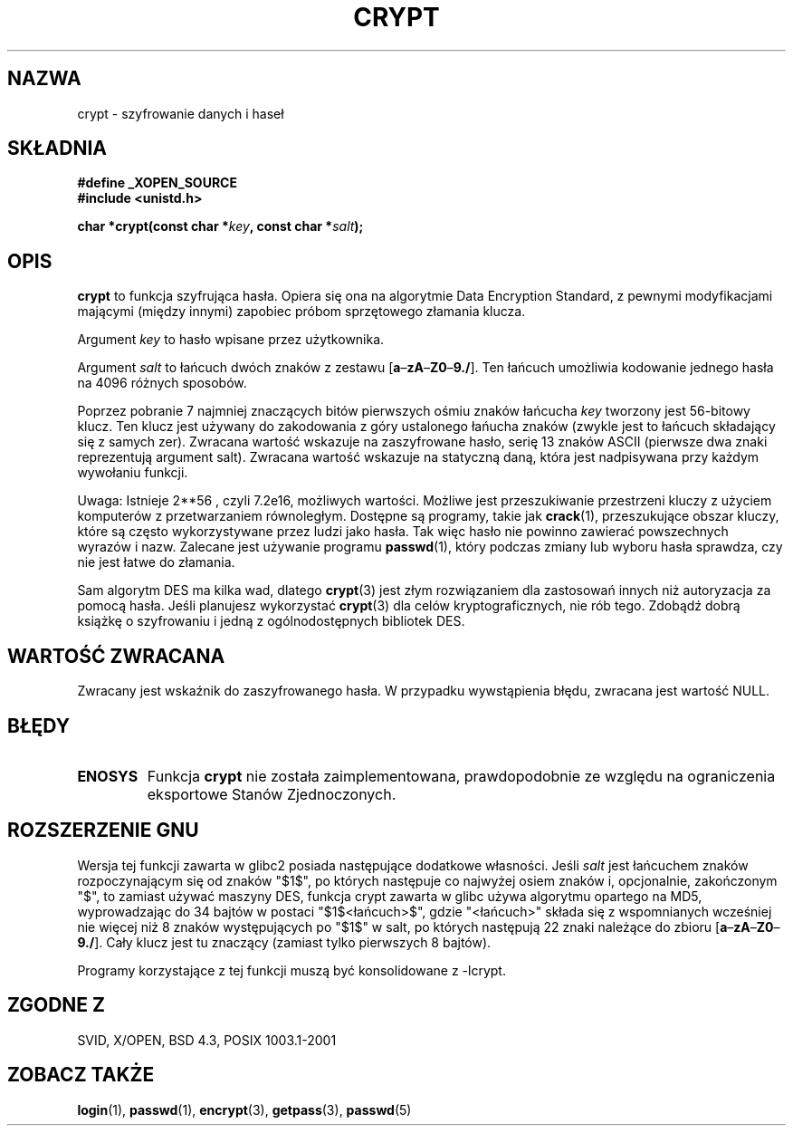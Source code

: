 .\" {PTM/AB/0.1/15-12-1998/"crypt - szyfrowanie danych i haseł"}
.\" tłumaczenie Adam Byrtek <abyrtek@priv.onet.pl>
.\" Aktualizacja do man-pages 1.47 - A. Krzysztofowicz <ankry@mif.pg.gda.pl>
.\" ------------
.\" Michael Haardt (michael@cantor.informatik.rwth.aachen.de) Sat Sep  3 22:00:30 MET DST 1994
.\"
.\" This is free documentation; you can redistribute it and/or
.\" modify it under the terms of the GNU General Public License as
.\" published by the Free Software Foundation; either version 2 of
.\" the License, or (at your option) any later version.
.\"
.\" The GNU General Public License's references to "object code"
.\" and "executables" are to be interpreted as the output of any
.\" document formatting or typesetting system, including
.\" intermediate and printed output.
.\"
.\" This manual is distributed in the hope that it will be useful,
.\" but WITHOUT ANY WARRANTY; without even the implied warranty of
.\" MERCHANTABILITY or FITNESS FOR A PARTICULAR PURPOSE.  See the
.\" GNU General Public License for more details.
.\"
.\" You should have received a copy of the GNU General Public
.\" License along with this manual; if not, write to the Free
.\" Software Foundation, Inc., 59 Temple Place, Suite 330, Boston, MA 02111,
.\" USA.
.\"
.\" Sun Feb 19 21:32:25 1995, faith@cs.unc.edu edited details away
.\"
.\" TO DO: This manual page should go more into detail how DES is perturbed, 
.\" which string will be encrypted, and what determines the repetition factor.
.\" Is a simple repetition using ECB used, or something more advanced?  I hope
.\" the presented explanations are at least better than nothing, but by no
.\" means enough.
.\"
.\" added _XOPEN_SOURCE, aeb, 970705
.\" added GNU MD5 stuff, aeb, 011223
.\" ------------
.TH CRYPT 3 2001-12-23 "" "Funkcje biblioteczne"
.SH NAZWA
crypt \- szyfrowanie danych i haseł
.SH SKŁADNIA
.B #define _XOPEN_SOURCE
.br
.B #include <unistd.h>
.sp
.BI "char *crypt(const char *" key ", const char *" salt );
.SH OPIS
.B crypt
to funkcja szyfrująca hasła. Opiera się ona na algorytmie Data
Encryption Standard, z pewnymi modyfikacjami mającymi (między innymi)
zapobiec próbom sprzętowego złamania klucza.
.PP
Argument
.I key
to hasło wpisane przez użytkownika.
.PP
Argument
.I salt
to łańcuch dwóch znaków z zestawu
[\fBa\fP\(en\fBzA\fP\(en\fBZ0\fP\(en\fB9./\fP].
Ten łańcuch umożliwia kodowanie jednego hasła na 4096 różnych sposobów.
.PP
Poprzez pobranie 7 najmniej znaczących bitów pierwszych ośmiu znaków łańcucha
.I key
tworzony jest 56-bitowy klucz. Ten klucz jest używany do zakodowania z góry
ustalonego łańucha znaków (zwykle jest to łańcuch składający się z samych
zer). Zwracana wartość wskazuje na zaszyfrowane hasło, serię 13 znaków ASCII
(pierwsze dwa znaki reprezentują argument salt). Zwracana wartość
wskazuje na statyczną daną, która jest nadpisywana przy każdym wywołaniu
funkcji.
.PP
Uwaga: Istnieje 
.if t 2\s-2\u56\s0\d
.if n 2**56 ,
czyli 7.2e16, możliwych wartości. Możliwe jest przeszukiwanie przestrzeni
kluczy z użyciem komputerów z przetwarzaniem równoległym. Dostępne są
programy, takie jak
.BR crack (1),
przeszukujące obszar kluczy, które są
często wykorzystywane przez ludzi jako hasła. Tak więc hasło nie powinno
zawierać powszechnych wyrazów i nazw. Zalecane jest używanie programu
.BR passwd (1),
który podczas zmiany lub wyboru hasła sprawdza, czy nie jest łatwe do
złamania.
.PP
Sam algorytm DES ma kilka wad, dlatego
.BR crypt (3)
jest złym rozwiązaniem dla zastosowań innych niż autoryzacja za pomocą hasła.
Jeśli planujesz wykorzystać
.BR crypt (3)
dla celów kryptograficznych, nie rób tego. Zdobądź dobrą książkę o szyfrowaniu
i jedną z ogólnodostępnych bibliotek DES.
.SH "WARTOŚĆ ZWRACANA"
Zwracany jest wskaźnik do zaszyfrowanego hasła.
W przypadku wywstąpienia błędu, zwracana jest wartość NULL.
.SH BŁĘDY
.TP
.B ENOSYS
Funkcja
.B crypt
nie została zaimplementowana, prawdopodobnie ze względu na ograniczenia
eksportowe Stanów Zjednoczonych.
.\" This level of detail is not necessary in this man page. . .
.\" .PP
.\" When encrypting a plain text P using DES with the key K results in the
.\" encrypted text C, then the complementary plain text P' being encrypted
.\" using the complementary key K' will result in the complementary encrypted
.\" text C'.
.\" .PP
.\" Weak keys are keys which stay invariant under the DES key transformation.
.\" The four known weak keys 0101010101010101, fefefefefefefefe,
.\" 1f1f1f1f0e0e0e0e and e0e0e0e0f1f1f1f1 must be avoided.
.\" .PP
.\" There are six known half weak key pairs, which keys lead to the same
.\" encrypted data.  Keys which are part of such key clusters should be
.\" avoided.
.\" Sorry, I could not find out what they are.
.\""
.\" .PP
.\" Heavily redundant data causes trouble with DES encryption, when used in the
.\" .I codebook
.\" mode that
.\" .BR crypt (3)
.\" implements.  The
.\" .BR crypt (3)
.\" interface should be used only for its intended purpose of password
.\" verification, and should not be used as part of a data encryption tool.
.\" .PP
.\" The first and last three output bits of the fourth S-box can be
.\" represented as function of their input bits.  Empiric studies have
.\" shown that S-boxes partially compute the same output for similar input.
.\" It is suspected that this may contain a back door which could allow the
.\" NSA to decrypt DES encrypted data.
.\" .PP
.\" Making encrypted data computed using crypt() publically available has
.\" to be considered insecure for the given reasons.
.SH "ROZSZERZENIE GNU"
Wersja tej funkcji zawarta w glibc2 posiada następujące dodatkowe własności.
Jeśli
.I salt
jest łańcuchem znaków rozpoczynającym się od znaków "$1$", po których
następuje co najwyżej osiem znaków i, opcjonalnie, zakończonym "$",
to zamiast używać maszyny DES, funkcja crypt zawarta w glibc używa
algorytmu opartego na MD5, wyprowadzając do 34 bajtów w postaci
"$1$<łańcuch>$", gdzie "<łańcuch>" składa się z wspomnianych wcześniej nie
więcej niż 8 znaków występujących po "$1$" w salt, po których następują 22
znaki należące do zbioru [\fBa\fP\(en\fBzA\fP\(en\fBZ0\fP\(en\fB9./\fP].
Cały klucz jest tu znaczący (zamiast tylko pierwszych 8 bajtów).
.LP
Programy korzystające z tej funkcji muszą być konsolidowane z -lcrypt.
.SH "ZGODNE Z"
SVID, X/OPEN, BSD 4.3, POSIX 1003.1-2001
.SH "ZOBACZ TAKŻE"
.BR login (1),
.BR passwd (1),
.BR encrypt (3),
.BR getpass (3),
.BR passwd (5)
